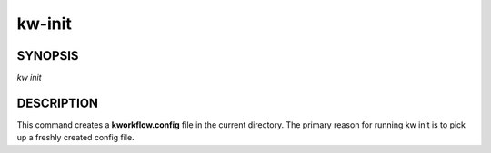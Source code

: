 =======
kw-init
=======

.. _init-doc:

SYNOPSIS
========
*kw* *init*

DESCRIPTION
===========
This command creates a **kworkflow.config** file in the current directory. The
primary reason for running kw init is to pick up a freshly created config
file.
